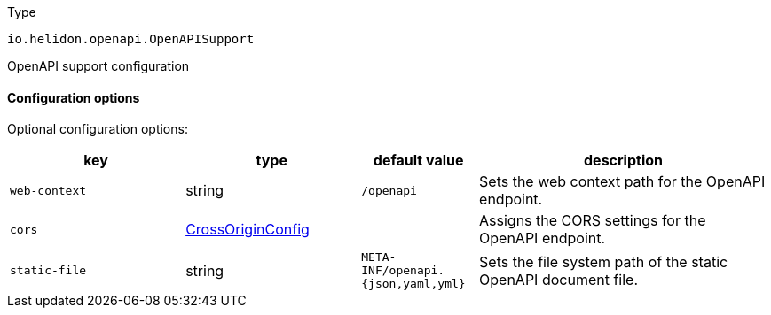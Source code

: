 ///////////////////////////////////////////////////////////////////////////////

    Copyright (c) 2022 Oracle and/or its affiliates.

    Licensed under the Apache License, Version 2.0 (the "License");
    you may not use this file except in compliance with the License.
    You may obtain a copy of the License at

        http://www.apache.org/licenses/LICENSE-2.0

    Unless required by applicable law or agreed to in writing, software
    distributed under the License is distributed on an "AS IS" BASIS,
    WITHOUT WARRANTIES OR CONDITIONS OF ANY KIND, either express or implied.
    See the License for the specific language governing permissions and
    limitations under the License.

///////////////////////////////////////////////////////////////////////////////

:description: Configuration of io.helidon.openapi.OpenAPISupport
:keywords: helidon, config, io.helidon.openapi.OpenAPISupport
:basic-table-intro: The table below lists the configuration keys that configure io.helidon.openapi.OpenAPISupport

[source,text]
.Type
----
io.helidon.openapi.OpenAPISupport
----

OpenAPI support configuration



==== Configuration options




Optional configuration options:
[cols="3,3,2,5"]

|===
|key |type |default value |description

|`web-context` |string |`/openapi` |Sets the web context path for the OpenAPI endpoint.
|`cors` |link:../../shared/config/io.helidon.webserver.cors.CrossOriginConfig.adoc[CrossOriginConfig] |{nbsp} |Assigns the CORS settings for the OpenAPI endpoint.
|`static-file` |string |`META-INF/openapi.{json,yaml,yml}` |Sets the file system path of the static OpenAPI document file.

|===
